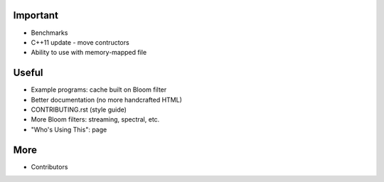 ======
Important
======

* Benchmarks
* C++11 update - move contructors
* Ability to use with memory-mapped file


=====
Useful
=====

* Example programs: cache built on Bloom filter
* Better documentation (no more handcrafted HTML)
* CONTRIBUTING.rst (style guide)
* More Bloom filters: streaming, spectral, etc.
* "Who's Using This": page

======
More
======

* Contributors
